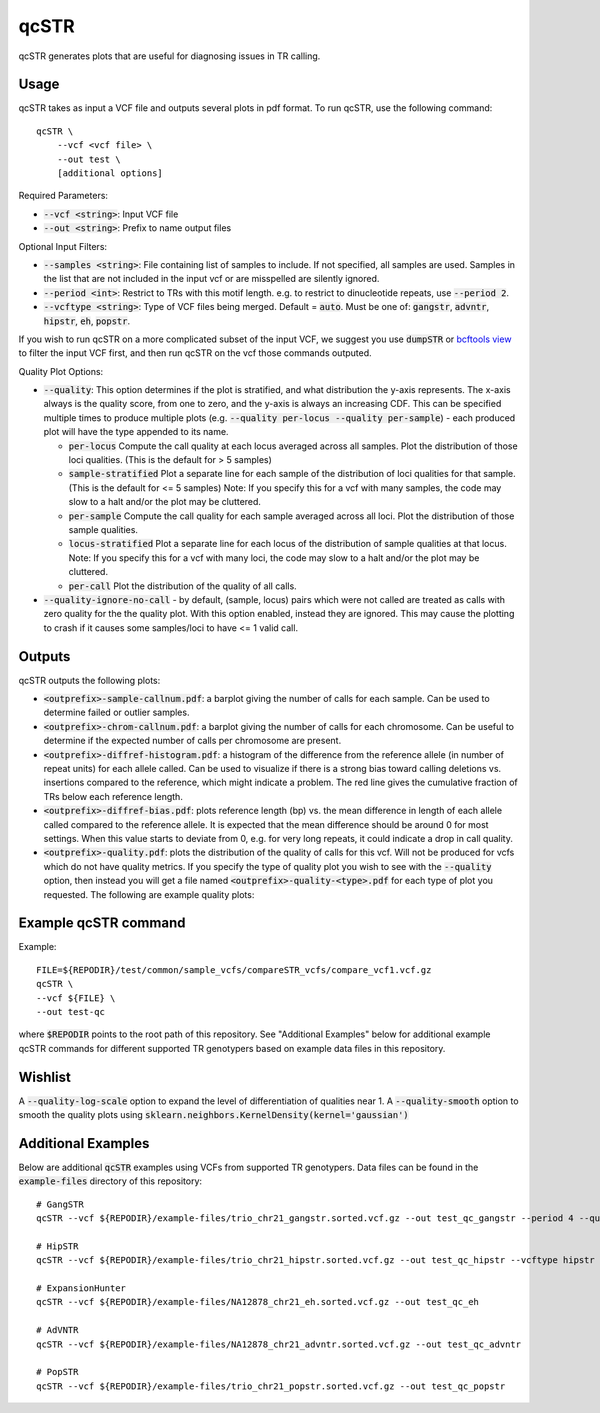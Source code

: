 .. overview_directive
.. |qcSTR overview| replace:: qcSTR generates plots that are useful for diagnosing issues in TR calling.
.. overview_directive_done

qcSTR
=====

|qcSTR overview|

Usage
-----
qcSTR takes as input a VCF file and outputs several plots in pdf format. To run qcSTR, use the following command::

    qcSTR \
  	--vcf <vcf file> \
   	--out test \
   	[additional options]


Required Parameters:

* :code:`--vcf <string>`: Input VCF file
* :code:`--out <string>`: Prefix to name output files

Optional Input Filters:

* :code:`--samples <string>`: File containing list of samples to include. If not specified, all samples are used.
  Samples in the list that are not included in the input vcf or
  are misspelled are silently ignored.
* :code:`--period <int>`: Restrict to TRs with this motif length. e.g. to restrict to dinucleotide repeats, use :code:`--period 2`.
* :code:`--vcftype <string>`: Type of VCF files being merged. Default = :code:`auto`. Must be one of: :code:`gangstr`, :code:`advntr`, :code:`hipstr`, :code:`eh`, :code:`popstr`.

If you wish to run qcSTR on a more complicated subset of the input VCF, we suggest you use
:code:`dumpSTR` or `bcftools view <http://samtools.github.io/bcftools/bcftools.html#view>`_ to
filter the input VCF first, and then run qcSTR on the vcf those commands
outputed.

Quality Plot Options:

* :code:`--quality`:  This option determines if the plot is stratified, and what 
  distribution the y-axis represents. The x-axis always is the quality score, from one to
  zero, and the y-axis is always an increasing CDF. This can be specified multiple
  times to produce multiple plots (e.g. :code:`--quality per-locus --quality
  per-sample`) - each produced plot will have the type appended to its name.

  * :code:`per-locus`
    Compute the call quality at each locus averaged across all samples.
    Plot the distribution of those loci qualities.
    (This is the default for > 5 samples)
  * :code:`sample-stratified` 
    Plot a separate line for each sample of the distribution of loci qualities
    for that sample.
    (This is the default for <= 5 samples)
    Note: If you specify this for a vcf with many samples,
    the code may slow to a halt and/or the plot may be cluttered.
  * :code:`per-sample`
    Compute the call quality for each sample averaged across all loci.
    Plot the distribution of those sample qualities.
  * :code:`locus-stratified` 
    Plot a separate line for each locus of the distribution of sample qualities
    at that locus.
    Note: If you specify this for a vcf with many loci,
    the code may slow to a halt and/or the plot may be cluttered.
  * :code:`per-call`
    Plot the distribution of the quality of all calls.

* :code:`--quality-ignore-no-call` - by default, (sample, locus) pairs which
  were not called are treated as calls with zero quality for the the quality plot.
  With this option enabled, instead they are ignored. This may cause the
  plotting to crash if it causes some samples/loci to have <= 1 valid call.


Outputs
-------

qcSTR outputs the following plots:

* :code:`<outprefix>-sample-callnum.pdf`: a barplot giving the number of calls for each sample. Can be used to determine failed or outlier samples.
* :code:`<outprefix>-chrom-callnum.pdf`: a barplot giving the number of calls for each chromosome. Can be useful to determine if the expected number of calls per chromosome are present.
* :code:`<outprefix>-diffref-histogram.pdf`: a histogram of the difference from the reference allele (in number of repeat units) for each allele called. Can be used to visualize if there is a strong bias toward calling deletions vs. insertions compared to the reference, which might indicate a problem. The red line gives the cumulative fraction of TRs below each reference length.
* :code:`<outprefix>-diffref-bias.pdf`: plots reference length (bp) vs. the mean difference in length of each allele called compared to the reference allele. It is expected that the mean difference should be around 0 for most settings. When this value starts to deviate from 0, e.g. for very long repeats, it could indicate a drop in call quality.
* :code:`<outprefix>-quality.pdf`: plots the distribution of the quality of
  calls for this vcf. Will not be produced for vcfs which do not have quality
  metrics. If you specify the type of quality plot you wish to see with
  the :code:`--quality` option, then instead you will get a file named 
  :code:`<outprefix>-quality-<type>.pdf` for each type of plot you requested.
  The following are example quality plots:


.. image:: images/quality-per-locus.png
.. image:: images/quality-sample-stratified.png
.. image:: images/quality-per-sample.png
.. image:: images/quality-locus-stratified.png
.. image:: images/quality-per-call.png

Example qcSTR command
---------------------

Example::

	FILE=${REPODIR}/test/common/sample_vcfs/compareSTR_vcfs/compare_vcf1.vcf.gz
	qcSTR \
  	--vcf ${FILE} \
  	--out test-qc

where :code:`$REPODIR` points to the root path of this repository. See "Additional Examples" below for additional example qcSTR commands for different supported TR genotypers based on example data files in this repository.

Wishlist
--------
A :code:`--quality-log-scale` option to expand the level of differentiation of qualities near 1.
A :code:`--quality-smooth` option to smooth the quality plots using :code:`sklearn.neighbors.KernelDensity(kernel='gaussian')`


Additional Examples
-------------------

Below are additional :code:`qcSTR` examples using VCFs from supported TR genotypers. Data files can be found in the :code:`example-files` directory of this repository::

  # GangSTR
  qcSTR --vcf ${REPODIR}/example-files/trio_chr21_gangstr.sorted.vcf.gz --out test_qc_gangstr --period 4 --quality per-locus

  # HipSTR
  qcSTR --vcf ${REPODIR}/example-files/trio_chr21_hipstr.sorted.vcf.gz --out test_qc_hipstr --vcftype hipstr --samples example-files/ex-samples.txt

  # ExpansionHunter
  qcSTR --vcf ${REPODIR}/example-files/NA12878_chr21_eh.sorted.vcf.gz --out test_qc_eh

  # AdVNTR
  qcSTR --vcf ${REPODIR}/example-files/NA12878_chr21_advntr.sorted.vcf.gz --out test_qc_advntr

  # PopSTR
  qcSTR --vcf ${REPODIR}/example-files/trio_chr21_popstr.sorted.vcf.gz --out test_qc_popstr

